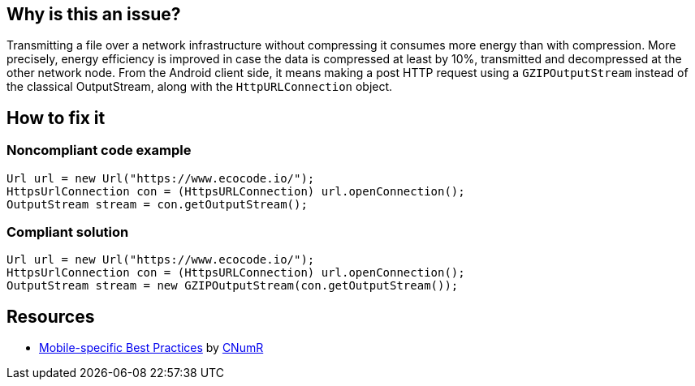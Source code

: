 :!sectids:

== Why is this an issue?

Transmitting a file over a network infrastructure without compressing it consumes more energy than with compression. More precisely, energy efficiency is improved in case the data is compressed at least by 10%, transmitted and decompressed at the other network node. From the Android client side, it means making a post HTTP request using a `GZIPOutputStream` instead of the classical OutputStream, along with the `HttpURLConnection` object.

== How to fix it
=== Noncompliant code example

```java
Url url = new Url("https://www.ecocode.io/");
HttpsUrlConnection con = (HttpsURLConnection) url.openConnection();
OutputStream stream = con.getOutputStream();
```

=== Compliant solution

```java
Url url = new Url("https://www.ecocode.io/");
HttpsUrlConnection con = (HttpsURLConnection) url.openConnection();
OutputStream stream = new GZIPOutputStream(con.getOutputStream());
```

== Resources

- https://github.com/cnumr/best-practices-mobile[Mobile-specific Best Practices] by https://collectif.greenit.fr/index_en.html[CNumR]

